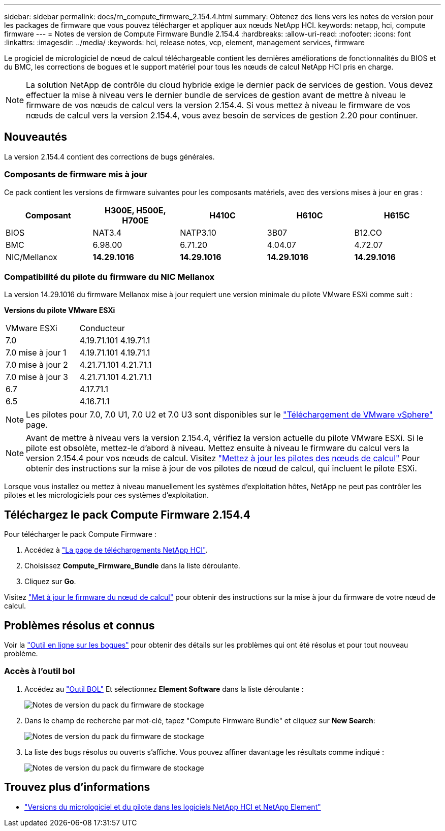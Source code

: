 ---
sidebar: sidebar 
permalink: docs/rn_compute_firmware_2.154.4.html 
summary: Obtenez des liens vers les notes de version pour les packages de firmware que vous pouvez télécharger et appliquer aux nœuds NetApp HCI. 
keywords: netapp, hci, compute firmware 
---
= Notes de version de Compute Firmware Bundle 2.154.4
:hardbreaks:
:allow-uri-read: 
:nofooter: 
:icons: font
:linkattrs: 
:imagesdir: ../media/
:keywords: hci, release notes, vcp, element, management services, firmware


[role="lead"]
Le progiciel de micrologiciel de nœud de calcul téléchargeable contient les dernières améliorations de fonctionnalités du BIOS et du BMC, les corrections de bogues et le support matériel pour tous les nœuds de calcul NetApp HCI pris en charge.


NOTE: La solution NetApp de contrôle du cloud hybride exige le dernier pack de services de gestion. Vous devez effectuer la mise à niveau vers le dernier bundle de services de gestion avant de mettre à niveau le firmware de vos nœuds de calcul vers la version 2.154.4. Si vous mettez à niveau le firmware de vos nœuds de calcul vers la version 2.154.4, vous avez besoin de services de gestion 2.20 pour continuer.



== Nouveautés

La version 2.154.4 contient des corrections de bugs générales.



=== Composants de firmware mis à jour

Ce pack contient les versions de firmware suivantes pour les composants matériels, avec des versions mises à jour en gras :

|===
| Composant | H300E, H500E, H700E | H410C | H610C | H615C 


| BIOS | NAT3.4 | NATP3.10 | 3B07 | B12.CO 


| BMC | 6.98.00 | 6.71.20 | 4.04.07 | 4.72.07 


| NIC/Mellanox | *14.29.1016* | *14.29.1016* | *14.29.1016* | *14.29.1016* 
|===


=== Compatibilité du pilote du firmware du NIC Mellanox

La version 14.29.1016 du firmware Mellanox mise à jour requiert une version minimale du pilote VMware ESXi comme suit :

*Versions du pilote VMware ESXi*

|===


| VMware ESXi | Conducteur 


| 7.0 | 4.19.71.101 4.19.71.1 


| 7.0 mise à jour 1 | 4.19.71.101 4.19.71.1 


| 7.0 mise à jour 2 | 4.21.71.101 4.21.71.1 


| 7.0 mise à jour 3 | 4.21.71.101 4.21.71.1 


| 6.7 | 4.17.71.1 


| 6.5 | 4.16.71.1 
|===

NOTE: Les pilotes pour 7.0, 7.0 U1, 7.0 U2 et 7.0 U3 sont disponibles sur le link:https://customerconnect.vmware.com/downloads/info/slug/datacenter_cloud_infrastructure/vmware_vsphere/7_0["Téléchargement de VMware vSphere"^] page.


NOTE: Avant de mettre à niveau vers la version 2.154.4, vérifiez la version actuelle du pilote VMware ESXi. Si le pilote est obsolète, mettez-le d'abord à niveau. Mettez ensuite à niveau le firmware du calcul vers la version 2.154.4 pour vos nœuds de calcul. Visitez link:task_hcc_upgrade_compute_node_drivers.html["Mettez à jour les pilotes des nœuds de calcul"] Pour obtenir des instructions sur la mise à jour de vos pilotes de nœud de calcul, qui incluent le pilote ESXi.

Lorsque vous installez ou mettez à niveau manuellement les systèmes d'exploitation hôtes, NetApp ne peut pas contrôler les pilotes et les micrologiciels pour ces systèmes d'exploitation.



== Téléchargez le pack Compute Firmware 2.154.4

Pour télécharger le pack Compute Firmware :

. Accédez à https://mysupport.netapp.com/site/products/all/details/netapp-hci/downloads-tab["La page de téléchargements NetApp HCI"^].
. Choisissez *Compute_Firmware_Bundle* dans la liste déroulante.
. Cliquez sur *Go*.


Visitez link:task_hcc_upgrade_compute_node_firmware.html#use-the-baseboard-management-controller-bmc-user-interface-ui["Met à jour le firmware du nœud de calcul"] pour obtenir des instructions sur la mise à jour du firmware de votre nœud de calcul.



== Problèmes résolus et connus

Voir la https://mysupport.netapp.com/site/bugs-online/product["Outil en ligne sur les bogues"^] pour obtenir des détails sur les problèmes qui ont été résolus et pour tout nouveau problème.



=== Accès à l'outil bol

. Accédez au  https://mysupport.netapp.com/site/bugs-online/product["Outil BOL"^] Et sélectionnez *Element Software* dans la liste déroulante :
+
image::bol_dashboard.png[Notes de version du pack du firmware de stockage]

. Dans le champ de recherche par mot-clé, tapez "Compute Firmware Bundle" et cliquez sur *New Search*:
+
image::compute_firmware_bundle_choice.png[Notes de version du pack du firmware de stockage]

. La liste des bugs résolus ou ouverts s'affiche. Vous pouvez affiner davantage les résultats comme indiqué :
+
image::bol_list_bugs_found.png[Notes de version du pack du firmware de stockage]



[discrete]
== Trouvez plus d'informations

* https://kb.netapp.com/Advice_and_Troubleshooting/Hybrid_Cloud_Infrastructure/NetApp_HCI/Firmware_and_driver_versions_in_NetApp_HCI_and_NetApp_Element_software["Versions du micrologiciel et du pilote dans les logiciels NetApp HCI et NetApp Element"^]

